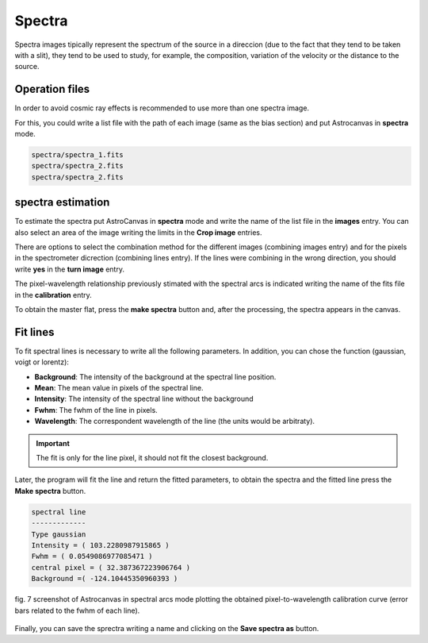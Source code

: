 Spectra
*******

Spectra images tipically represent the spectrum of the source in a direccion (due to the fact that they tend to be taken with a slit), they tend to be used to study, for example, the composition, variation of the velocity or the distance to the source.

Operation files
---------------

In order to avoid cosmic ray effects is recommended to use more than one spectra image.

For this, you could write a list file with the path of each image (same as the bias section) and put Astrocanvas in **spectra** mode.

.. code-block:: text

   spectra/spectra_1.fits  
   spectra/spectra_2.fits
   spectra/spectra_2.fits

spectra estimation
------------------

To estimate the spectra put AstroCanvas in **spectra** mode and write the name of the list file in the **images** entry. You can also select an area of the image writing the limits in the **Crop image** entries.

There are options to select the combination method for the different images (combining images entry) and for the pixels in the spectrometer dicrection (combining lines entry). If the lines were combining in the wrong direction, you should write **yes** in the **turn image** entry.

The pixel-wavelength relationship previously stimated with the spectral arcs is indicated writing the name of the fits file in the **calibration** entry.

To obtain the master flat, press the **make spectra** button and, after the processing, the spectra appears in the canvas.

Fit lines
---------

To fit spectral lines is necessary to write all the following parameters. In addition, you can chose the function (gaussian, voigt or lorentz):

- **Background**: The intensity of the background at the spectral line position.

- **Mean**: The mean value in pixels of the spectral line.

- **Intensity**: The intensity of the spectral line without the background

- **Fwhm**: The fwhm of the line in pixels.

- **Wavelength**: The correspondent wavelength of the line (the units would be arbitraty).

.. important::
  The fit is only for the line pixel, it should not fit the closest background.

Later, the program will fit the line and return the fitted parameters, to obtain the spectra and the fitted line press the **Make spectra** button.

.. code-block:: console

  spectral line
  -------------
  Type gaussian
  Intensity = ( 103.2280987915865 )
  Fwhm = ( 0.0549086977085471 )
  central pixel = ( 32.387367223906764 )
  Background =( -124.10445350960393 )


.. figure:: figures/fig7.png
   :align: center

   ..

   fig. 7 screenshot of Astrocanvas in spectral arcs mode plotting the obtained pixel-to-wavelength calibration curve (error bars related to the fwhm of each line).


Finally, you can save the sprectra writing a name and clicking on the **Save spectra as** button.
